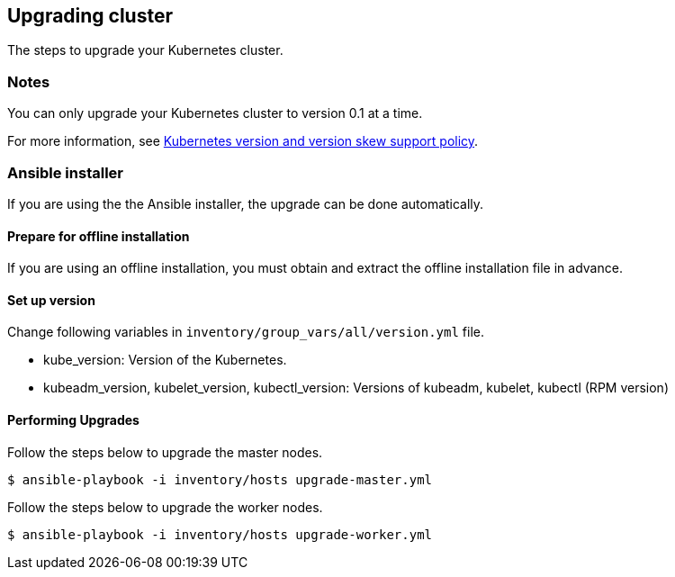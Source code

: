 == Upgrading cluster

The steps to upgrade your Kubernetes cluster.

=== Notes

You can only upgrade your Kubernetes cluster to version 0.1 at a time.

For more information, see https://kubernetes.io/docs/setup/release/version-skew-policy/[Kubernetes version and version skew support policy].

=== Ansible installer

If you are using the the Ansible installer, the upgrade can be done automatically.

==== Prepare for offline installation

If you are using an offline installation, you must obtain and extract the offline installation file in advance.

==== Set up version

Change following variables in `inventory/group_vars/all/version.yml` file.

* kube_version: Version of the Kubernetes.
* kubeadm_version, kubelet_version, kubectl_version: Versions of kubeadm, kubelet, kubectl (RPM version)

==== Performing Upgrades

Follow the steps below to upgrade the master nodes.

    $ ansible-playbook -i inventory/hosts upgrade-master.yml

Follow the steps below to upgrade the worker nodes.

    $ ansible-playbook -i inventory/hosts upgrade-worker.yml
